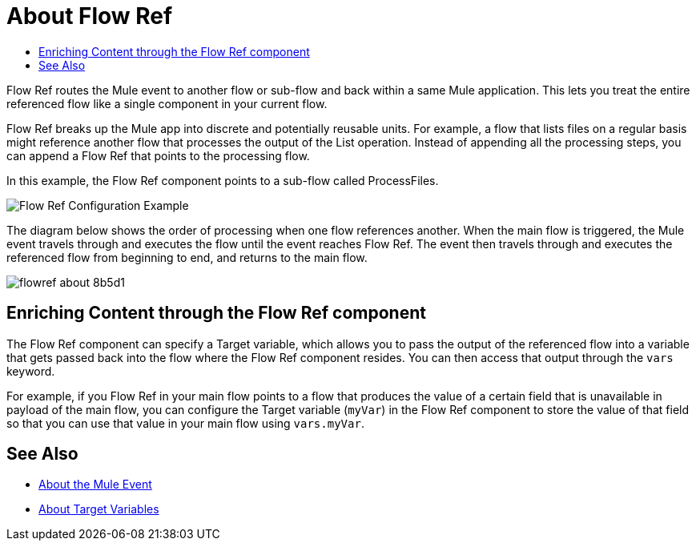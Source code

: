 = About Flow Ref
:keywords: email, connector, send, retrieve, manage, match, matcher, smtp, pop3, imap
:toc:
:toc-title:

toc::[]

//Anypoint Studio, Design Center connector
[[short_description]]
Flow Ref routes the Mule event to another flow or sub-flow and back within a same Mule application. This lets you treat the entire referenced flow like a single component in your current flow.

Flow Ref breaks up the Mule app into discrete and potentially reusable units. For example, a flow that lists files on a regular basis might reference another flow that processes the output of the List operation. Instead of appending all the processing steps, you can append a Flow Ref that points to the processing flow.

In this example, the Flow Ref component points to a sub-flow called ProcessFiles.

image::component-flowref-example.png[Flow Ref Configuration Example]

The diagram below shows the order of processing when one flow references another. When the main flow is triggered, the Mule event travels through and executes the flow until the event reaches Flow Ref. The event then travels through and executes the referenced flow from beginning to end, and returns to the main flow.

image:flowref_about-8b5d1.png[]

== Enriching Content through the Flow Ref component

The Flow Ref component can specify a Target variable, which allows you to pass the output of the referenced flow into a variable that gets passed back into the flow where the Flow Ref component resides. You can then access that output through the `vars` keyword.

For example, if you Flow Ref in your main flow points to a flow that produces the value of a certain field that is unavailable in payload of the main flow, you can configure the Target variable (`myVar`) in the Flow Ref component to store the value of that field so that you can use that value in your main flow using `vars.myVar`.

== See Also

* link:/mule-user-guide/v/4.0/about-mule-event[About the Mule Event]
* link:/connectors/target-variables[About Target Variables]
